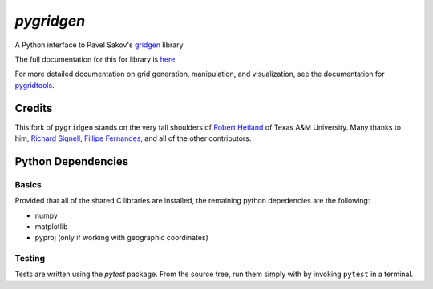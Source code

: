 `pygridgen`
===========
.. image:: https://travis-ci.org/pygridgen/pygridgen.svg?branch=master
    :target: https://travis-ci.org/pygridgen/pygridgen
.. image:: https://coveralls.io/repos/pygridgen/pygridgen/badge.svg?branch=master&service=github
  :target: https://coveralls.io/github/pygridgen/pygridgen?branch=master


A Python interface to Pavel Sakov's `gridgen`_ library

.. _gridgen: https://github.com/sakov/gridgen-c

The full documentation for this for library is `here`_.

.. _here: https://pygridgen.github.io/pygridgen

For more detailed documentation on grid generation, manipulation, and visualization,
see the documentation for `pygridtools`_.

.. _pygridtools: https://pygridgen.github.io/pygridtools


Credits
-------
This fork of ``pygridgen`` stands on the very tall shoulders of `Robert Hetland`_ of Texas A&M University.
Many thanks to him, `Richard Signell`_, `Fillipe Fernandes`_, and all of the other contributors.

.. _Robert Hetland: https://github.com/hetland
.. _Richard Signell: https://github.com/rsignell-usgs
.. _Fillipe Fernandes: https://github.com/ocefpaf


Python Dependencies
-------------------

Basics
~~~~~~

Provided that all of the shared C libraries are installed, the remaining python depedencies are the following:

* numpy
* matplotlib
* pyproj (only if working with geographic coordinates)

Testing
~~~~~~~

Tests are written using the `pytest` package.
From the source tree, run them simply with by invoking ``pytest`` in a terminal.
